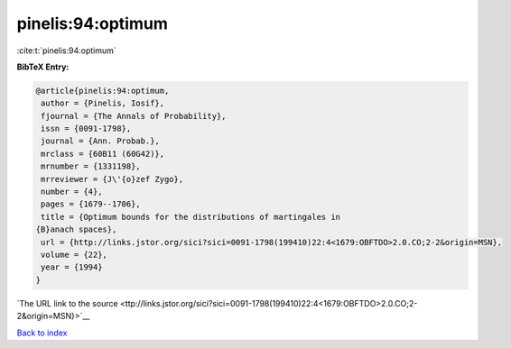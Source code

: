 pinelis:94:optimum
==================

:cite:t:`pinelis:94:optimum`

**BibTeX Entry:**

.. code-block:: bibtex

   @article{pinelis:94:optimum,
    author = {Pinelis, Iosif},
    fjournal = {The Annals of Probability},
    issn = {0091-1798},
    journal = {Ann. Probab.},
    mrclass = {60B11 (60G42)},
    mrnumber = {1331198},
    mrreviewer = {J\'{o}zef Zygo},
    number = {4},
    pages = {1679--1706},
    title = {Optimum bounds for the distributions of martingales in
   {B}anach spaces},
    url = {http://links.jstor.org/sici?sici=0091-1798(199410)22:4<1679:OBFTDO>2.0.CO;2-2&origin=MSN},
    volume = {22},
    year = {1994}
   }

`The URL link to the source <ttp://links.jstor.org/sici?sici=0091-1798(199410)22:4<1679:OBFTDO>2.0.CO;2-2&origin=MSN}>`__


`Back to index <../By-Cite-Keys.html>`__
